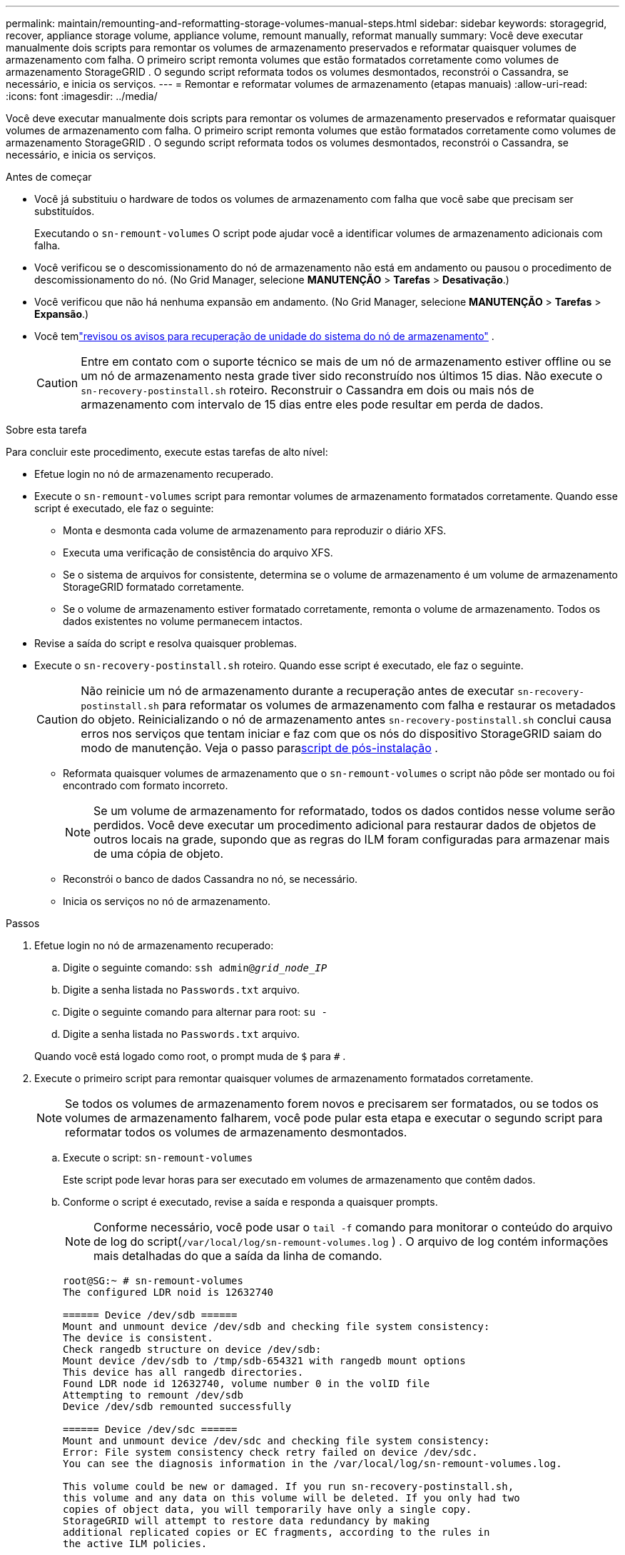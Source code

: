 ---
permalink: maintain/remounting-and-reformatting-storage-volumes-manual-steps.html 
sidebar: sidebar 
keywords: storagegrid, recover, appliance storage volume, appliance volume, remount manually, reformat manually 
summary: Você deve executar manualmente dois scripts para remontar os volumes de armazenamento preservados e reformatar quaisquer volumes de armazenamento com falha.  O primeiro script remonta volumes que estão formatados corretamente como volumes de armazenamento StorageGRID .  O segundo script reformata todos os volumes desmontados, reconstrói o Cassandra, se necessário, e inicia os serviços. 
---
= Remontar e reformatar volumes de armazenamento (etapas manuais)
:allow-uri-read: 
:icons: font
:imagesdir: ../media/


[role="lead"]
Você deve executar manualmente dois scripts para remontar os volumes de armazenamento preservados e reformatar quaisquer volumes de armazenamento com falha.  O primeiro script remonta volumes que estão formatados corretamente como volumes de armazenamento StorageGRID .  O segundo script reformata todos os volumes desmontados, reconstrói o Cassandra, se necessário, e inicia os serviços.

.Antes de começar
* Você já substituiu o hardware de todos os volumes de armazenamento com falha que você sabe que precisam ser substituídos.
+
Executando o `sn-remount-volumes` O script pode ajudar você a identificar volumes de armazenamento adicionais com falha.

* Você verificou se o descomissionamento do nó de armazenamento não está em andamento ou pausou o procedimento de descomissionamento do nó. (No Grid Manager, selecione *MANUTENÇÃO* > *Tarefas* > *Desativação*.)
* Você verificou que não há nenhuma expansão em andamento. (No Grid Manager, selecione *MANUTENÇÃO* > *Tarefas* > *Expansão*.)
* Você temlink:reviewing-warnings-for-system-drive-recovery.html["revisou os avisos para recuperação de unidade do sistema do nó de armazenamento"] .
+

CAUTION: Entre em contato com o suporte técnico se mais de um nó de armazenamento estiver offline ou se um nó de armazenamento nesta grade tiver sido reconstruído nos últimos 15 dias. Não execute o `sn-recovery-postinstall.sh` roteiro.  Reconstruir o Cassandra em dois ou mais nós de armazenamento com intervalo de 15 dias entre eles pode resultar em perda de dados.



.Sobre esta tarefa
Para concluir este procedimento, execute estas tarefas de alto nível:

* Efetue login no nó de armazenamento recuperado.
* Execute o `sn-remount-volumes` script para remontar volumes de armazenamento formatados corretamente.  Quando esse script é executado, ele faz o seguinte:
+
** Monta e desmonta cada volume de armazenamento para reproduzir o diário XFS.
** Executa uma verificação de consistência do arquivo XFS.
** Se o sistema de arquivos for consistente, determina se o volume de armazenamento é um volume de armazenamento StorageGRID formatado corretamente.
** Se o volume de armazenamento estiver formatado corretamente, remonta o volume de armazenamento.  Todos os dados existentes no volume permanecem intactos.


* Revise a saída do script e resolva quaisquer problemas.
* Execute o `sn-recovery-postinstall.sh` roteiro.  Quando esse script é executado, ele faz o seguinte.
+

CAUTION: Não reinicie um nó de armazenamento durante a recuperação antes de executar `sn-recovery-postinstall.sh` para reformatar os volumes de armazenamento com falha e restaurar os metadados do objeto.  Reinicializando o nó de armazenamento antes `sn-recovery-postinstall.sh` conclui causa erros nos serviços que tentam iniciar e faz com que os nós do dispositivo StorageGRID saiam do modo de manutenção.  Veja o passo para<<post-install-script-step,script de pós-instalação>> .

+
** Reformata quaisquer volumes de armazenamento que o `sn-remount-volumes` o script não pôde ser montado ou foi encontrado com formato incorreto.
+

NOTE: Se um volume de armazenamento for reformatado, todos os dados contidos nesse volume serão perdidos.  Você deve executar um procedimento adicional para restaurar dados de objetos de outros locais na grade, supondo que as regras do ILM foram configuradas para armazenar mais de uma cópia de objeto.

** Reconstrói o banco de dados Cassandra no nó, se necessário.
** Inicia os serviços no nó de armazenamento.




.Passos
. Efetue login no nó de armazenamento recuperado:
+
.. Digite o seguinte comando: `ssh admin@_grid_node_IP_`
.. Digite a senha listada no `Passwords.txt` arquivo.
.. Digite o seguinte comando para alternar para root: `su -`
.. Digite a senha listada no `Passwords.txt` arquivo.


+
Quando você está logado como root, o prompt muda de `$` para `#` .

. Execute o primeiro script para remontar quaisquer volumes de armazenamento formatados corretamente.
+

NOTE: Se todos os volumes de armazenamento forem novos e precisarem ser formatados, ou se todos os volumes de armazenamento falharem, você pode pular esta etapa e executar o segundo script para reformatar todos os volumes de armazenamento desmontados.

+
.. Execute o script: `sn-remount-volumes`
+
Este script pode levar horas para ser executado em volumes de armazenamento que contêm dados.

.. Conforme o script é executado, revise a saída e responda a quaisquer prompts.
+

NOTE: Conforme necessário, você pode usar o `tail -f` comando para monitorar o conteúdo do arquivo de log do script(`/var/local/log/sn-remount-volumes.log` ) .  O arquivo de log contém informações mais detalhadas do que a saída da linha de comando.

+
[listing]
----
root@SG:~ # sn-remount-volumes
The configured LDR noid is 12632740

====== Device /dev/sdb ======
Mount and unmount device /dev/sdb and checking file system consistency:
The device is consistent.
Check rangedb structure on device /dev/sdb:
Mount device /dev/sdb to /tmp/sdb-654321 with rangedb mount options
This device has all rangedb directories.
Found LDR node id 12632740, volume number 0 in the volID file
Attempting to remount /dev/sdb
Device /dev/sdb remounted successfully

====== Device /dev/sdc ======
Mount and unmount device /dev/sdc and checking file system consistency:
Error: File system consistency check retry failed on device /dev/sdc.
You can see the diagnosis information in the /var/local/log/sn-remount-volumes.log.

This volume could be new or damaged. If you run sn-recovery-postinstall.sh,
this volume and any data on this volume will be deleted. If you only had two
copies of object data, you will temporarily have only a single copy.
StorageGRID will attempt to restore data redundancy by making
additional replicated copies or EC fragments, according to the rules in
the active ILM policies.

Don't continue to the next step if you believe that the data remaining on
this volume can't be rebuilt from elsewhere in the grid (for example, if
your ILM policy uses a rule that makes only one copy or if volumes have
failed on multiple nodes). Instead, contact support to determine how to
recover your data.

====== Device /dev/sdd ======
Mount and unmount device /dev/sdd and checking file system consistency:
Failed to mount device /dev/sdd
This device could be an uninitialized disk or has corrupted superblock.
File system check might take a long time. Do you want to continue? (y or n) [y/N]? y

Error: File system consistency check retry failed on device /dev/sdd.
You can see the diagnosis information in the /var/local/log/sn-remount-volumes.log.

This volume could be new or damaged. If you run sn-recovery-postinstall.sh,
this volume and any data on this volume will be deleted. If you only had two
copies of object data, you will temporarily have only a single copy.
StorageGRID will attempt to restore data redundancy by making
additional replicated copies or EC fragments, according to the rules in
the active ILM policies.

Don't continue to the next step if you believe that the data remaining on
this volume can't be rebuilt from elsewhere in the grid (for example, if
your ILM policy uses a rule that makes only one copy or if volumes have
failed on multiple nodes). Instead, contact support to determine how to
recover your data.

====== Device /dev/sde ======
Mount and unmount device /dev/sde and checking file system consistency:
The device is consistent.
Check rangedb structure on device /dev/sde:
Mount device /dev/sde to /tmp/sde-654321 with rangedb mount options
This device has all rangedb directories.
Found LDR node id 12000078, volume number 9 in the volID file
Error: This volume does not belong to this node. Fix the attached volume and re-run this script.
----
+
No exemplo de saída, um volume de armazenamento foi remontado com sucesso e três volumes de armazenamento apresentaram erros.

+
*** `/dev/sdb`passou na verificação de consistência do sistema de arquivos XFS e tinha uma estrutura de volume válida, então foi remontado com sucesso.  Os dados em dispositivos remontados pelo script são preservados.
*** `/dev/sdc`falhou na verificação de consistência do sistema de arquivos XFS porque o volume de armazenamento era novo ou corrompido.
*** `/dev/sdd`não pôde ser montado porque o disco não foi inicializado ou o superbloco do disco estava corrompido.  Quando o script não consegue montar um volume de armazenamento, ele pergunta se você deseja executar a verificação de consistência do sistema de arquivos.
+
**** Se o volume de armazenamento estiver anexado a um novo disco, responda *N* ao prompt.  Você não precisa verificar o sistema de arquivos em um novo disco.
**** Se o volume de armazenamento estiver anexado a um disco existente, responda *S* ao prompt.  Você pode usar os resultados da verificação do sistema de arquivos para determinar a origem da corrupção.  Os resultados são salvos no `/var/local/log/sn-remount-volumes.log` arquivo de log.


*** `/dev/sde`passou na verificação de consistência do sistema de arquivos XFS e tinha uma estrutura de volume válida; no entanto, o ID do nó LDR no arquivo volID não correspondia ao ID deste nó de armazenamento (o `configured LDR noid` exibido na parte superior).  Esta mensagem indica que este volume pertence a outro nó de armazenamento.




. Revise a saída do script e resolva quaisquer problemas.
+

CAUTION: Se um volume de armazenamento falhar na verificação de consistência do sistema de arquivos XFS ou não puder ser montado, revise cuidadosamente as mensagens de erro na saída.  Você deve entender as implicações de executar o `sn-recovery-postinstall.sh` roteiro nesses volumes.

+
.. Verifique se os resultados incluem uma entrada para todos os volumes esperados.  Se algum volume não estiver listado, execute o script novamente.
.. Revise as mensagens de todos os dispositivos montados.  Certifique-se de que não haja erros indicando que um volume de armazenamento não pertence a este nó de armazenamento.
+
No exemplo, a saída para `/dev/sde` inclui a seguinte mensagem de erro:

+
[listing]
----
Error: This volume does not belong to this node. Fix the attached volume and re-run this script.
----
+

CAUTION: Se um volume de armazenamento for relatado como pertencente a outro nó de armazenamento, entre em contato com o suporte técnico.  Se você executar o `sn-recovery-postinstall.sh` script, o volume de armazenamento será reformatado, o que pode causar perda de dados.

.. Se algum dispositivo de armazenamento não puder ser montado, anote o nome do dispositivo e repare ou substitua-o.
+

NOTE: Você deve reparar ou substituir quaisquer dispositivos de armazenamento que não puderam ser montados.

+
Você usará o nome do dispositivo para consultar o ID do volume, que é uma entrada necessária ao executar o `repair-data` script para restaurar dados do objeto para o volume (o próximo procedimento).

.. Após reparar ou substituir todos os dispositivos não montáveis, execute o `sn-remount-volumes` script novamente para confirmar que todos os volumes de armazenamento que podem ser remontados foram remontados.
+

CAUTION: Se um volume de armazenamento não puder ser montado ou estiver formatado incorretamente e você continuar para a próxima etapa, o volume e todos os dados nele contidos serão excluídos.  Se você tiver duas cópias dos dados do objeto, terá apenas uma cópia até concluir o próximo procedimento (restaurar os dados do objeto).



+

CAUTION: Não execute o `sn-recovery-postinstall.sh` script se você acredita que os dados restantes em um volume de armazenamento com falha não podem ser reconstruídos de outro lugar na grade (por exemplo, se sua política de ILM usa uma regra que faz apenas uma cópia ou se os volumes falharam em vários nós).  Em vez disso, entre em contato com o suporte técnico para determinar como recuperar seus dados.

. Execute o `sn-recovery-postinstall.sh` roteiro: `sn-recovery-postinstall.sh`
+
Este script reformata todos os volumes de armazenamento que não puderam ser montados ou que foram encontrados formatados incorretamente; reconstrói o banco de dados Cassandra no nó, se necessário; e inicia os serviços no nó de armazenamento.

+
Esteja ciente do seguinte:

+
** O script pode levar horas para ser executado.
** Em geral, você deve deixar a sessão SSH em paz enquanto o script estiver em execução.
** Não pressione *Ctrl+C* enquanto a sessão SSH estiver ativa.
** O script será executado em segundo plano se ocorrer uma interrupção na rede e encerrar a sessão SSH, mas você pode visualizar o progresso na página Recuperação.
** Se o nó de armazenamento usar o serviço RSM, o script poderá parecer travar por 5 minutos enquanto os serviços do nó são reiniciados.  Esse atraso de 5 minutos é esperado sempre que o serviço RSM é inicializado pela primeira vez.
+

NOTE: O serviço RSM está presente em nós de armazenamento que incluem o serviço ADC.



+

NOTE: Alguns procedimentos de recuperação do StorageGRID usam o Reaper para lidar com reparos do Cassandra.  Os reparos ocorrem automaticamente assim que os serviços relacionados ou necessários são iniciados.  Você pode notar uma saída de script que menciona "reaper" ou "Cassandra repair".  Se você vir uma mensagem de erro indicando que o reparo falhou, execute o comando indicado na mensagem de erro.

. [[post-install-script-step]]Como o `sn-recovery-postinstall.sh` o script é executado, monitore a página Recuperação no Grid Manager.
+
A barra de progresso e a coluna Estágio na página Recuperação fornecem um status de alto nível do `sn-recovery-postinstall.sh` roteiro.

+
image::../media/recovering_cassandra.png[captura de tela mostrando o progresso da recuperação na interface de gerenciamento de grade]

. Depois do `sn-recovery-postinstall.sh` o script iniciou serviços no nó, você pode restaurar dados do objeto em qualquer volume de armazenamento que foi formatado pelo script.
+
O script pergunta se você deseja usar o processo de restauração de volume do Grid Manager.

+
** Na maioria dos casos, você develink:../maintain/restoring-volume.html["restaurar dados de objetos usando o Grid Manager"] .  Responder `y` para usar o Grid Manager.
** Em casos raros, como quando instruído pelo suporte técnico, ou quando você sabe que o nó de substituição tem menos volumes disponíveis para armazenamento de objetos do que o nó original, você develink:restoring-object-data-to-storage-volume.html["restaurar dados do objeto manualmente"] usando o `repair-data` roteiro.  Se um desses casos se aplicar, responda `n` .
+
[NOTE]
====
Se você responder `n` para usar o processo de restauração de volume do Grid Manager (restaurar dados do objeto manualmente):

*** Não é possível restaurar dados de objetos usando o Grid Manager.
*** Você pode monitorar o progresso dos trabalhos de restauração manual usando o Grid Manager.


====
+
Após fazer sua seleção, o script é concluído e as próximas etapas para recuperar os dados do objeto são mostradas.  Depois de revisar essas etapas, pressione qualquer tecla para retornar à linha de comando.




